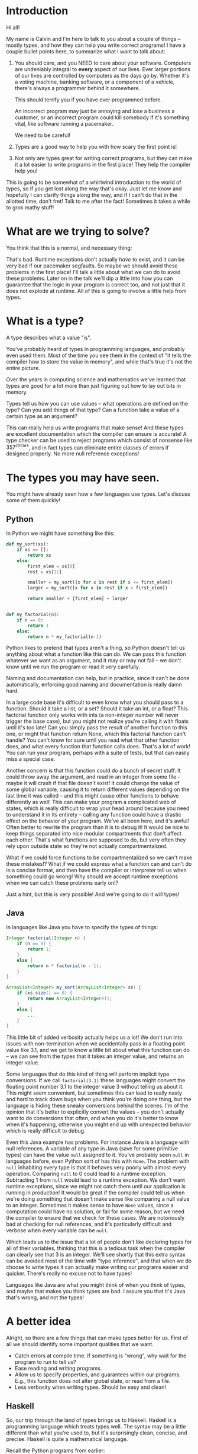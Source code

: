 * Introduction
# Maybe some of the motivation for this talk should be... "How can your language help you?"
# Why learn something new? Why hope for something better?
Hi all!

My name is Calvin and I'm here to talk to you about a couple of things
-- mostly types, and how they can help you write correct programs! I
have a couple bullet points here, to summarize what I want to talk
about:

1) You should care, and you NEED to care about your software.
   Computers are undeniably integral to *every* aspect of our lives.
   Ever larger portions of our lives are controlled by computers as
   the days go by. Whether it's a voting machine, banking software, or
   a component of a vehicle, there's always a programmer behind it
   somewhere.

   This should terrify you if you have ever programmed before.

   An incorrect program may just be annoying and lose a business a
   customer, or an incorrect program could kill somebody if it's
   something vital, like software running a pacemaker.

   We need to be careful!

2) Types are a good way to help you with how scary the first point is!

3) Not only are types great for writing correct programs, but they can
   make it a lot easier to write programs in the first place! They help
   the compiler help you!

This is going to be somewhat of a whirlwind introduction to the world
of types, so if you get lost along the way that's okay. Just let me
know and hopefully I can clarify things along the way, and if I can't
do that in the allotted time, don't fret! Talk to me after the fact!
Sometimes it takes a while to grok mathy stuff!

* What are we trying to solve?

You think that this is a normal, and necessary thing:

# picture of various runtime exceptions.

That's bad. Runtime exceptions don't actually /have/ to exist, and it
can be very bad if our pacemaker segfaults. So maybe we should avoid
these problems in the first place! I'll talk a little about what we
can do to avoid these problems. Later on in the talk we'll dip a
little into how you can guarantee that the logic in your program is
correct too, and not just that it does not explode at runtime. All of
this is going to involve a little help from types.

* What is a type?

  A type describes what a value "is".

  You've probably heard of types in programming languages, and
  probably even used them. Most of the time you see them in the
  context of "it tells the compiler how to store the value in memory",
  and while that's true it's not the entire picture.

  Over the years in computing science and mathematics we've learned
  that types are good for a lot more than just figuring out how to lay
  out bits in memory.

  Types tell us how you can use values -- what operations are defined
  on the type? Can you add things of that type? Can a function take a
  value of a certain type as an argument?

  This can really help us write programs that make sense! And these
  types are excellent documentation which the compiler can ensure is
  accurate! A type checker can be used to reject programs which
  consist of nonsense like $357^{circles}$, and in fact types can
  eliminate entire classes of errors if designed properly. No more
  null reference exceptions!

* The types you may have seen.

  You might have already seen how a few languages use types. Let's discuss some of them quickly!

** Python
   In Python we might have something like this:

   #+BEGIN_SRC python
     def my_sort(xs):
         if xs == []:
             return xs
         else:
             first_elem = xs[0]
             rest = xs[1:]

             smaller = my_sort([x for x in rest if x <= first_elem])
             larger = my_sort([x for x in rest if x > first_elem])

             return smaller + [first_elem] + larger


     def my_factorial(n):
         if n == 0:
             return 1
         else:
             return n * my_factorial(n-1)
   #+END_SRC

   Python likes to pretend that types aren't a thing, so Python
   doesn't tell us anything about what a function like this can do. We
   can pass this function whatever we want as an argument, and it may
   or may not fail -- we don't know until we run the program or read
   it very carefully.

   Naming and documentation can help, but in practice, since it can't
   be done automatically, enforcing good naming and documentation is
   really damn hard.

   In a large code base it's difficult to even know what you should
   pass to a function. Should it take a list, or a set? Should it take
   an int, or a float? This factorial function only works with ints (a
   non-integer number will never trigger the base case), but you might
   not realize you're calling it with floats until it's too late! Can
   you simply pass the result of another function to this one, or
   might that function return None, which this factorial function
   can't handle?  You can't know for sure until you read what that
   other function does, and what every function that function calls
   does. That's a lot of work!  You can run your program, perhaps with
   a suite of tests, but that can easily miss a special case.

   Another concern is that this function could do a bunch of secret
   stuff. It could throw away the argument, and read in an integer
   from some file -- maybe it will crash if that file doesn't exist!
   It could change the value of some global variable, causing it to
   return different values depending on the last time it was called --
   and this might cause other functions to behave differently as well!
   This can make your program a complicated web of states, which is
   really difficult to wrap your head around because you need to
   understand it in its entirety -- calling any function could have a
   drastic effect on the behavior of your program. We've all been
   here, and it's awful! Often better to rewrite the program than it
   is to debug it! It would be nice to keep things separated into nice
   modular compartments that don't affect each other. That's what
   functions are supposed to do, but very often they rely upon outside
   state so they're not actually compartmentalized.

   What if we could force functions to be compartmentalized so we
   can't make these mistakes!? What if we could express what a
   function can and can't do in a concise format, and then have the
   compiler or interpreter tell us when something could go wrong! Why
   should we accept runtime exceptions when we can catch these
   problems early on!?

   Just a hint, but this is very possible! And we're going to do it
   will types!

** Java

   In languages like Java you have to specify the types of things:

   #+BEGIN_SRC java
     Integer factorial(Integer n) {
         if (n == 0) {
             return 1;
         }
         else {
             return n * factorial(n - 1);
         }
     }

     ArrayList<Integer> my_sort(ArrayList<Integer> xs) {
         if (xs.size() == 0) {
             return new ArrayList<Integer>();
         }
         else {
             ...
         }
     }
   #+END_SRC

   This little bit of added verbosity actually helps us a lot! We
   don't run into issues with non-termination when we accidentally
   pass in a floating point value like 3.1, and we get to know a
   little bit about what this function can do -- we can see from the
   types that it takes an integer value, and returns an integer value.

   Some languages that do this kind of thing will perform implicit
   type conversions. If we call ~factorial(3.1)~ these languages might
   convert the floating point number 3.1 to the integer value 3
   without telling us about it. This might seem convenient, but
   sometimes this can lead to really nasty and hard to track down bugs
   when you think you're doing one thing, but the language is hiding
   these sneaky conversions behind the scenes. I'm of the opinion that
   it's better to explicitly convert the values -- you don't actually
   want to do conversions that often, and when you do it's better to
   know when it's happening, otherwise you might end up with
   unexpected behavior which is really difficult to debug.

   Even this Java example has problems. For instance Java is a
   language with null references. A variable of any type in Java (save
   for some primitive types) can have the value ~null~ assigned to
   it. You've probably seen ~null~ in languages before, even Python
   sort of has this with ~None~. The problem with ~null~ inhabiting
   every type is that it behaves very poorly with almost every
   operation. Comparing ~null~ to 0 could lead to a runtime
   exception. Subtracting 1 from ~null~ would lead to a runtime
   exception. We don't want runtime exceptions, since we might not
   catch them until our application is running in production! It would
   be great if the compiler could tell us when we're doing something
   that doesn't make sense like comparing a null value to an
   integer. Sometimes it makes sense to have ~None~ values, since a
   computation could have no solution, or fail for some reason, but we
   need the compiler to ensure that we check for these cases. We are
   notoriously bad at checking for null references, and it's
   particularly difficult and verbose when every variable can be ~null~.

   Which leads us to the issue that a lot of people don't like
   declaring types for all of their variables, thinking that this is a
   tedious task when the compiler can clearly see that 3 is an
   integer. We'll see shortly that this extra syntax can be avoided
   most of the time with "type inference", and that when we do choose
   to write types it can actually make writing our programs easier and
   quicker. There's really no excuse not to have types!

   Languages like Java are what you might think of when you think of
   types, and maybe that makes you think types are bad. I assure you
   that it's Java that's wrong, and not the types!

* A better idea

  Alright, so there are a few things that can make types better for
  us. First of all we should identify some important qualities that we
  want.

  - Catch errors at compile time. If something is "wrong", why wait for the program to run to tell us?
  - Ease reading and writing programs.
  - Allow us to specify properties, and guarantees within our programs. E.g., this function does not alter global state, or read from a file.
  - Less verbosity when writing types. Should be easy and clean!

** Haskell

   So, our trip through the land of types brings us to
   Haskell. Haskell is a programming language which treats types
   well. The syntax may be a little different than what you're used
   to, but it's surprisingly clean, concise, and precise. Haskell is
   quite a mathematical language.

   Recall the Python programs from earlier:

   #+BEGIN_SRC python
     def my_sort(xs):
         if xs == []:
             return xs
         else:
             first_elem = xs[0]
             rest = xs[1:]

             smaller = my_sort([x for x in rest if x <= first_elem])
             larger = my_sort([x for x in rest if x > first_elem])

             return smaller + [first_elem] + larger


     def my_factorial(n):
         if n == 0:
             return 1
         else:
             return n * my_factorial(n-1)
   #+END_SRC

   These might look like this in Haskell

   #+BEGIN_SRC haskell
     mySort :: Ord a => [a] -> [a]
     mySort [] = []
     mySort (first_elem::rest) = smaller ++ [first_elem] ++ larger
       where smaller = mySort [x | x <- rest, x <= first_elem]
             larger = mySort [x | x <- rest, x > first_elem]


     factorial :: Integer -> Integer
     factorial 0 = 1
     factorial n = n * factorial (n - 1)
   #+END_SRC

   This actually looks pretty nice! In each of these functions it does
   what's called pattern matching to break down the different
   cases. You hardly have to write any type signatures at all, but
   it's useful to write the top level signatures that you see here as
   it helps guide you when writing the function -- it acts as a little
   specification and the compiler can tell you if you deviate. In
   Haskell even these can be avoided, and the compiler can still infer
   what the types of variables should be in most cases. After all if
   you write 3, then it's probably a number. If you multiply a
   variable by another floating point number, then that variable has
   to be a float too, so the compiler could figure this out for
   us. This lets us be as explicit with our types as we want, but the
   compiler can still catch issues even if you don't tell it the type
   of something.

   In the sort function you'll see what's called a typeclass
   constraint, "Ord", which stands for "ordered", and a type variable
   "a". This means that "a" can be any type as long as it implements
   the functions in "Ord", which contains things like "less than",
   "equal to", and "greater than" comparisons.

   This is great, because now we know exactly what we can do with the
   elements of the list passed into the sort function! We can compare
   them, and since they have an ordering we can sort them!

   Now if you try to sort a list of unorderable things, like
   functions, the compiler will complain.

   #+BEGIN_SRC haskell
     mySort [factorial, (*2), lambda x] -- Causes a type error, because it doesn't make sense.
   #+END_SRC

   Whereas in python it will just cause a runtime exception, which we
   might not know about until it's too late!

   #+BEGIN_SRC python
     # This causes an error when the program is running...
     # We might not catch something like this until it hits production!
     sorted([lambda x: x * 2, lambda x: x ** 2])
   #+END_SRC

   Additionally, we do need the ~Ord~ constraint in Haskell. Otherwise we have something like this:

   #+BEGIN_SRC haskell
     -- Instead of: Ord a => [a] -> [a]
     mySort :: [a] -> [a]
     mySort [] = []
     mySort (first_elem::rest) = smaller ++ [first_elem] ++ larger
       where smaller = mySort [x | x <- rest, x <= first_elem]
             larger = mySort [x | x <- rest, x > first_elem]
   #+END_SRC

   Which causes a type error, since ~a~ could be *any type* without
   this constraint, which also includes unorderable types like
   functions, or pictures. If the compiler lets you call mySort on a
   list of something, then that list can actually be sorted, and
   you're guaranteed that things will just work!
   
   Haskell is also a bit more strict about what its types mean. For
   instance we know that these functions can't return "None" or
   "null". In the case of the factorial function it MUST return an
   integer value of some kind, and in Haskell there is no "None" or
   "null" value under the Integer type.

   These "Nothing" values are encoded in so-called "Maybe" types,
   i.e., types which may contain just a value of a given type, or may
   yield Nothing.

   #+BEGIN_SRC haskell
     -- Find out where a value is in a function.
     getIndex :: Eq a => a -> [a] -> Maybe Integer
     getIndex = getIndexAcc 0

     -- Helper function that remembers our position in the list.
     getIndexAcc :: Eq a => Integer -> a -> [a] -> Maybe Integer
     getIndexAcc pos value [] = Nothing
     getIndexAcc pos value (x::xs) = if x == value
                                        then Just pos
                                        else getIndexAcc (pos+1) xs
            

     -- A dictionary of all the important words.
     dictionary :: [String]
     dictionary = ["cats", "sandwiches", "hot chocolate"]


     main :: IO ()
     main = do entry <- getLine
               case getIndex entry dictionary of
                    (Just pos) => putStrLn "Your entry is at position " ++ show pos ++ " in the dictionary."
                    Nothing => putStrLn "Your entry does not appear in the dictionary."
   #+END_SRC

   In this case you know that "getIndex" can return something like a
   "null" value called "Nothing", but it could also return "Just" an
   Integer. You have to explicitly unwrap these values, like in the
   case statement, to get at the possible value. This might seem
   tedious, but if you're a fancy Haskell person you might use "do"
   notation, which does this automatically.

   #+BEGIN_SRC haskell
     -- Look up a word in the same position in a different dictionary.
     dictionary :: [String]
     dictionary = ["cats", "sandwiches", "hot chocolate"]


     synonyms :: [String]
     synonyms = ["meows", "bread oreos", "sweet nectar"]


     getIndex :: Integer -> [a] -> Maybe a
     getIndex _ [] = Nothing
     getIndex 0 (x:xs) = Just x
     getIndex n (_:xs) = getIndex (n-1) xs


     lookupSynonym :: String -> Maybe String
     lookupSynonym word = do index <- getIndex word dictionary
                             getIndex index synonyms

     -- Lookup synonyms essentially desugars to this.
     -- The compiler can help avoid this tedium!
     painfulLookupSynonyms :: String -> Maybe String
     painfulLookupSynonyms word = case getIndex word dictionary of
                                       Nothing -> Nothing
                                       (Just index) -> case getIndex index synonyms of 
                                                            Nothing -> Nothing
                                                            (Just synonym) -> (Just synonym)

     main :: IO ()
     main = do word <- getLine
               case lookupSynonym word of
                 Nothing -> putStrLn ("Hmmm, I don't know a synonym for " ++ word)
                 (Just synonym) -> putStrLn ("I think " ++ word ++ "'s are a lot like " ++ synonym ++ "'s!")
   #+END_SRC

   Types never really add any extra tedium, and they can often relieve
   it because the compiler can automatically do stuff for you.
   
   These examples also shows how input and output are encoded in the
   types. For example:

   #+BEGIN_SRC haskell
     -- putStr :: IO ()
     -- putStrLn :: IO ()
     -- getLine :: IO String

     main :: IO ()
     main = do putStr "What is your name? "
               name <- getLine
               putStrLn ("Hello, " ++ name)
   #+END_SRC

   The ()'s essentially mean "void" or "no return value," we're just
   printing stuff here. An "IO String", like getLine, is something
   which gets a string value using IO. A function which computes its
   return value based on an IO action will be forced to have an IO
   type as well, so you can't hide IO actions in functions which
   supposedly don't rely upon IO.

   It seems that Haskell satisfies most of our goals.

   1. We can catch errors at compile time. If something is "wrong", why wait for the program to run to tell us?
   2. It eases reading and writing programs. It's nice to know what a function can do based on a small type.
   3. It allow us to specify properties, and guarantees within our programs. E.g., this function does not alter global state, or read from a file.

   For (1) Haskell's type system lets you describe values in a fair
   amount of detail, and mostly doesn't stuff the types with values
   that can cause your program to explode at runtime like null.

   (2) the types help you in much the same way as test driven
   development does. It makes you think about the arguments that your
   functions can take, and what you can compute with those
   arguments. Also when developing it helps point out mistakes, like
   forgetting to unwrap a Maybe value and check each of the cases.

   (3) Functions are "pure", meaning they always produce the same output
       for the same input. Special actions are labeled in the type,
       and for e.g., you can't use an IO value in a non-IO function
       because the IO action would cause the calling function to have
       an IO type as well. IO taints it.

   This is really great, and it's super helpful. There's a saying that
   "if a Haskell function compiles, then it's probably correct"
   because the type system ends up preventing a lot of errors. For
   instance, you never end up trying to index ~None~ like you would in
   Python. However, we can do even better!

* Enter dependent types.
  There are some things that we just can't do even with Haskell's
  types. I can write a function to index a list

  #+BEGIN_SRC haskell
    index :: Integer -> [a] -> Maybe a
    index 0 [] = Nothing
    index 0 (x::xs) = Just x
    index n (x::xs) = index (n-1) xs
  #+END_SRC

  But I can't write one that the compiler can ensure is never called
  with an index outside the range of our list.

  #+BEGIN_SRC haskell
    -- Want the integer argument to always be in range so we don't need
    -- Maybe!
    index :: Integer -> [a] -> a
    index 0 [] = error "Uh... Whoops, walking off the end of the list!"
    index 0 (x :: xs) = x
    index n (x :: xs) = index (n-1) xs
  #+END_SRC

  We need to somehow encode the length of the list into the type so we
  can only call index when the position provided is in range.

  It's also not possible to encode other properties which depend upon
  values in the types. For instance I can't say that a function
  returns a list of values which are sorted in ascending order, I can
  only say that a sort function also returns a list with values of the
  same type...

  #+BEGIN_SRC haskell
    mySort :: Ord a => [a] -> [a]
    mySort [] = []
    mySort (first_elem::rest) = smaller ++ [first_elem] ++ larger
      where smaller = mySort [x | x <- rest, x <= first_elem]
            larger = mySort [x | x <- rest, x > first_elem]
  #+END_SRC

  It's nice that we can specify that this function only works on lists
  which have orderable elements, but it would be even better if we
  could also say things like...

  1. The output list must have the same length as the input list.
  2. The list in the output must contain the same elements as the input list.
  3. The output list must be sorted in ascending order.

  If we could encode these properties in the types, then if the
  program type checks it would prove that our sort function does the
  right thing.

  In fact, that's an interesting idea, isn't it? Why don't we make it
  so we can encode essentially any set of properties in our types, any
  proposition we can think of, and then make it so our program only
  type checks if it satisfies these properties. That would be a very
  powerful tool for ensuring the correctness of our programs! Maybe we
  can even use such a type checker to help us with our proofy math
  homework? We'll look into this idea very shortly, but first let's
  look at some basic dependent types in Idris, a programming language
  that is essentially Haskell with dependent types.

* Dependent Types in Idris

  The classic example of a dependent type is a vector. A vector is a
  lot like a list, but the length of the list is included in the type.

  So, for example, a vector of 2 strings is a different type from a
  vector of 3 strings.

  #+BEGIN_SRC idris
    two_little_piggies : Vect 2 String
    two_little_piggies = ["Oinkers", "Snorkins"]

    -- This would be a type error, caught at compilation:
    three_little_piggies : Vect 3 String
    three_little_piggies = two_little_piggies
  #+END_SRC

  And one thing that's cool about this is you can actually do some
  computations at the type level to make more complicated, generalized
  functions.

  #+BEGIN_SRC idris
    append : Vect n elem -> Vect m elem -> Vect (n + m) elem
  #+END_SRC

  The lower case letters are "type variables" again, in this case
  meaning ~n~ and ~m~ can be any natural numbers, and ~elem~ can be
  any type, since Vect is defined as follows:

  #+BEGIN_SRC idris
    data Vect : Nat -> Type -> Type where
      Nil : Vect 0 a
      (::) : (x : a) -> Vect k a -> Vect (S k) a
  #+END_SRC

  Meaning that the type constructor ~Vect~ takes a natural number, and
  another type, in order to make a type.

  Idris has a lot of built in tools for generating your programs based
  on their types. Since this type for append is actually pretty
  specific, Idris is able to do a lot of the work for us.

  #+BEGIN_SRC idris
    append : Vect n elem -> Vect m elem -> Vect (n + m) elem
    append xs ys = ?append_rhs
  #+END_SRC

  The thing on the right is known as a "hole", and this is a stand in
  for a value which Idris will fill in for us.

  Since Idris knows how types are constructed, we can have it
  automatically perform a case split on the first argument.

  #+BEGIN_SRC idris
    append : Vect n elem -> Vect m elem -> Vect (n + m) elem
    append [] ys = ?append_rhs_1
    append (x :: xs) ys = ?append_rhs_2
  #+END_SRC

  Which gives us two cases, with two holes. Idris helpfully tells us
  about these holes:

  #+BEGIN_SRC idris
    - + Main.append_rhs_1 [P]
     `--               elem : Type
                          m : Nat
                         ys : Vect m elem
         ------------------------------------------
          Main.append_rhs_1 : Vect (plus 0 m) elem

    - + Main.append_rhs_2 [P]
     `--               elem : Type
                          x : elem
                          m : Nat
                         ys : Vect m elem
                          k : Nat
                         xs : Vect k elem
         ----------------------------------------------
          Main.append_rhs_2 : Vect (plus (S k) m) elem
  #+END_SRC

  Above the dashed line you can see what variables we could have
  access to, and what types they have. Underneath we have our hole,
  and the type that it has.

  Idris is smart, so it can automatically find values that match a
  hole of a given type. For the first hole we know that it has type
  ~Vect (plus 0 m) elem~, but Idris evaluates this to ~Vect m elem~,
  and the only vector of length ~m~ that it has is ~ys~, so it just
  happily fills this in for us, if we ask nicely!

  #+BEGIN_SRC idris
    append : Vect n elem -> Vect m elem -> Vect (n + m) elem
    append [] ys = ys
    append (x :: xs) ys = ?append_rhs_2
  #+END_SRC

  The second hole is a bit more interesting.

  #+BEGIN_SRC idris
    - + Main.append_rhs_2 [P]
     `--               elem : Type
                          x : elem
                          m : Nat
                         ys : Vect m elem
                          k : Nat
                         xs : Vect k elem
         ----------------------------------------------
          Main.append_rhs_2 : Vect (plus (S k) m) elem
  #+END_SRC

  We can see that ~xs~ has been given the type ~Vect k elem~, which
  means that ~n = S k~, since ~xs~ has one element, ~x~, removed from
  the original argument.

  Our goal is to make a vector with length ~S k + m~, which we can happily ask Idris to do, and it finds:

  #+BEGIN_SRC idris
    append : Vect n elem -> Vect m elem -> Vect (n + m) elem
    append [] ys = ys
    append (x :: xs) ys = x :: append xs ys
  #+END_SRC

  ... Which is exactly what we want. So how did Idris do this? Well, it realized a couple of things.

  #+BEGIN_SRC idris
    data Nat : Type where
      0 : Nat -- Zero
      S : Nat -> Nat -- Successor (+1)


    plus : Nat -> Nat -> Nat
    plus 0 m = m
    plus (S k) m = S (k `plus` m)


    data Vect : Nat -> Type -> Type where
      Nil : Vect 0 a
      (::) : (x : a) -> Vect k a -> Vect (S k) a
  #+END_SRC

  First, it evaluated ~plus (S k) m~, which turns out to be ~S (k +
  m)~. It looked at the type constructor for a vector and saw that in
  order to get a ~Vect (S (k + m)) elem~ it would need to concatenate
  an element with a ~Vect (k+m) elem~, which gets us here...

  
  #+BEGIN_SRC idris
    append : Vect n elem -> Vect m elem -> Vect (n + m) elem
    append [] ys = ys
    append (x :: xs) ys = ?elem_to_concat :: ?rest_of_vect
  #+END_SRC


  #+BEGIN_SRC idris
    - + Main.elem_to_concat [P]
     `--                 elem : Type
                            x : elem
                            m : Nat
                           ys : Vect m elem
                            k : Nat
                           xs : Vect k elem
         -----------------------------------
          Main.elem_to_concat : elem

    - + Main.rest_of_vect [P]
     `--               elem : Type
                          x : elem
                          m : Nat
                         ys : Vect m elem
                          k : Nat
                         xs : Vect k elem
         ------------------------------------------
          Main.rest_of_vect : Vect (plus k m) elem
  #+END_SRC

  So, Idris knows of one element with the type ~elem~, and that's ~x~,
  so it can fill that in.

  #+BEGIN_SRC idris
    append : Vect n elem -> Vect m elem -> Vect (n + m) elem
    append [] ys = ys
    append (x :: xs) ys = ?elem_to_concat :: ?rest_of_vect
  #+END_SRC

  It also knows about recursion, so it knows it has this function
  ~append : Vect n elem -> Vect m elem -> Vect (n + m) elem~ which it
  could call. And since it has a vector ~xs : Vect k elem~, and a
  vector ~ys : Vect m elem~, it knows that

  #+BEGIN_SRC idris
     append xs ys : Vect (k + m) elem
  #+END_SRC

  Which is exactly the type of thing we need in this hole, so it can
  fill it in as well.

  So what you just witnessed is Idris essentially writing a program,
  albeit a small one, for you based on a type which specified the
  behaviour of this program. That's awesome, and super helpful!

  We can even see how this would not work as well if we were just
  using lists, which don't have the length in their type.

  #+BEGIN_SRC idris
    append : List elem -> List elem -> List elem
    append [] ys = []
    append (x::xs) ys = []
  #+END_SRC

  If you try to fill this in automatically, Idris will just make the
  function return empty lists, because it's the easiest way to satisfy
  the type. If your types are not precise enough, then a number of
  functions will type check just fine, and Idris can't tell which one
  of these possible functions you would want, it just gives you the
  first one it can find.

** Dependent types and indexing

   We can actually guarantee that a function indexing a vector stays
   within the bounds of the vector at compile time, too!

   #+BEGIN_SRC idris
     index : Fin len -> Vect len elem -> elem
     index FZ (x :: xs) = x
     index (FS n) (_ :: xs) = myIndex n xs 
   #+END_SRC

   ~Fin len~ is a type which represents natural numbers strictly less
   than ~len~. So, given a vector of length ~len~, if we provide a
   natural number greater than or equal to ~len~ as the index, then it
   would not be an element of the ~Fix len~ type, so the program would
   not type check, catching any potential bugs where you might walk
   off the end of an array at compile time.

   #+BEGIN_SRC idris
     cats : Vect 2 String
     cats = ["The Panther", "Smoke Smoke"]

     -- "The Panther" : String
     index 0 cats -- This type checks.


     -- (input):1:9:When checking argument prf to function Data.Fin.fromInteger:
     --         When using 2 as a literal for a Fin 2 
     --                 2 is not strictly less than 2
     index 2 cats -- This is out of bounds, so the program won't even compile!
   #+END_SRC

   There are lots of cool guarantees we can make with dependent types!
   As alluded to earlier, we can even use them to make specifications
   for how our program behaves as arbitrary propositions, and then use
   the type checker to ensure that our program actually behaves and
   follows these specifications.

* Logic Primer

  In order to get into this we need to do a quick primer on logic and
  logical proofs. In logic you have things known as propositions. A
  proposition is just a statement, such as "the sky is blue", or "2 +
  2 is 4". These propositions happen to be true, but we can also
  have propositions which are false, such as "2 + 2 is 27". A
  proposition is just something that you can propose. I might propose
  to you the notion that "2 + 2 is 27", but using logical proofs we
  can determine that this proposition is in fact not a true statement.

  So! These propositions are often represented by variables, for
  instance:

  #+BEGIN_SRC haskell
    P
  #+END_SRC

  ~P~ is a proposition. It could be anything, really...

  #+BEGIN_SRC haskell
    P = "ducks are fantastic"
  #+END_SRC

  And I might have another proposition:

  #+BEGIN_SRC haskell
    Q = "ducks are truly the worst"
  #+END_SRC

  Right now I'm using plain English to convey these propositions to
  you, but often they'll be more mathematical statements, such as:

  $$\forall n, \exists n \in \mathrm{N} \text{ such that } n > m$$

  Propositions are built up from a set of axioms, which are just rules
  describing your mathematical objects, and propositions can be
  combined in a number of ways.

  - Implications
    + $P \rightarrow Q$, meaning "if P is true, then Q must be true."
  - Conjunctions
    + $P \wedge Q$, meaning "both P and Q are true."
  - Disjunctions
    + $P \vee Q$, meaning "at least one of P or Q is true."
  - Negation
    + $\neg P$, meaning "P is false."
  - Universal quantification
    + $\forall x, P(x)$, meaning whenever we substitute any value for ~x~ in ~P~, the proposition ~P~ holds true.
  - Existential quantification
    + $\exists x, P(x)$, meaning we can find an ~x~ that we can substitute into ~P~ to make the proposition hold.

** Inference rules
   There are some basic axioms for how you can work with these
   propositions. These are just rules that "make sense". I have
   attached the axioms for propositional logic here.

   # Axiom table

* Curry-Howard Isomorphism

  As it turns out when you start to think of your types as
  propositions some interesting things start to pop up...

  For instance if we look at something like implication in logic...

  #+BEGIN_SRC haskell
    P -> Q
  #+END_SRC

  This means that if I have a proof of the proposition P, then I can
  produce a proof of the proposition Q.

  That's very similar to a function type in something like Haskell. If
  I'm given a value of type P, then I can produce a value of type
  Q. So function application seems to be pretty much identical to
  modus ponens.

  Similarly in logic I might have

  #+BEGIN_SRC haskell
    P /\ Q
  #+END_SRC

  Which means that I have a proof of P and a proof of Q.

  If you squint that's kind of similar to:

  #+BEGIN_SRC haskell
    (P, Q)
  #+END_SRC

  Which means that I have a value of P, and a value of Q. Conjunction
  elimination is then just the projection of either the first or
  second value in the tuple:

  #+BEGIN_SRC haskell
    -- P /\ Q -> P
    fst :: (p, q) -> p
    fst (a, b) = a

    -- P /\ Q -> Q
    snd :: (p, q) -> q
    snd (a, b) = b
  #+END_SRC
